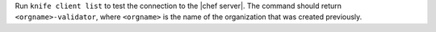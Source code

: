 .. The contents of this file may be included in multiple topics (using the includes directive).
.. The contents of this file should be modified in a way that preserves its ability to appear in multiple topics.


Run ``knife client list`` to test the connection to the |chef server|. The command should return ``<orgname>-validator``, where ``<orgname>`` is the name of the organization that was created previously.
